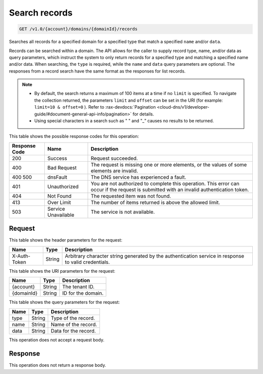 .. _get-search-records-v1.0-account-domains-domainid-records:

Search records
^^^^^^^^^^^^^^^^^^^^^^^^^^^^^^^^^^^^^^^^^^^^^^^^^^^^^^^^^^^^^^^^^^^^^^^^^^^^^^^^

.. code::

    GET /v1.0/{account}/domains/{domainId}/records

Searches all records for a specified domain for a specified type that match a specified 
``name`` and/or ``data``.

Records can be searched within a domain. The API allows for the caller to supply record 
type, name, and/or data as query parameters, which instruct the system to only return 
records for a specified type and matching a specified name and/or data. When searching, the 
``type`` is required, while the ``name`` and ``data`` query parameters are optional. The 
responses from a record search have the same format as the responses for list records.

.. note::
   
   *  By default, the search returns a maximum of 100 items at a time if no ``limit`` is 
      specified. To navigate the collection returned, the parameters ``limit`` and ``offset`` 
      can be set in the URI (for example: ``limit=10 & offset=0`` ). Refer to 
      :rax-devdocs:`Pagination <cloud-dns/v1/developer-guide/#document-general-api-info/pagination>` 
      for details.
   *  Using special characters in a search such as " " and "_" causes no results to be returned.

This table shows the possible response codes for this operation:

+--------------------------+-------------------------+-------------------------+
|Response Code             |Name                     |Description              |
+==========================+=========================+=========================+
|200                       |Success                  |Request succeeded.       |
+--------------------------+-------------------------+-------------------------+
|400                       |Bad Request              |The request is missing   |
|                          |                         |one or more elements, or |
|                          |                         |the values of some       |
|                          |                         |elements are invalid.    |
+--------------------------+-------------------------+-------------------------+
|400 500                   |dnsFault                 |The DNS service has      |
|                          |                         |experienced a fault.     |
+--------------------------+-------------------------+-------------------------+
|401                       |Unauthorized             |You are not authorized   |
|                          |                         |to complete this         |
|                          |                         |operation. This error    |
|                          |                         |can occur if the request |
|                          |                         |is submitted with an     |
|                          |                         |invalid authentication   |
|                          |                         |token.                   |
+--------------------------+-------------------------+-------------------------+
|404                       |Not Found                |The requested item was   |
|                          |                         |not found.               |
+--------------------------+-------------------------+-------------------------+
|413                       |Over Limit               |The number of items      |
|                          |                         |returned is above the    |
|                          |                         |allowed limit.           |
+--------------------------+-------------------------+-------------------------+
|503                       |Service Unavailable      |The service is not       |
|                          |                         |available.               |
+--------------------------+-------------------------+-------------------------+

Request
""""""""""""""""

This table shows the header parameters for the request:

+--------------------------+-------------------------+-------------------------+
|Name                      |Type                     |Description              |
+==========================+=========================+=========================+
|X-Auth-Token              |String                   |Arbitrary character      |
|                          |                         |string generated by the  |
|                          |                         |authentication service   |
|                          |                         |in response to valid     |
|                          |                         |credentials.             |
+--------------------------+-------------------------+-------------------------+

This table shows the URI parameters for the request:

+--------------------------+-------------------------+-------------------------+
|Name                      |Type                     |Description              |
+==========================+=========================+=========================+
|{account}                 |String                   |The tenant ID.           |
+--------------------------+-------------------------+-------------------------+
|{domainId}                |String                   |ID for the domain.       |
+--------------------------+-------------------------+-------------------------+

This table shows the query parameters for the request:

+--------------------------+-------------------------+-------------------------+
|Name                      |Type                     |Description              |
+==========================+=========================+=========================+
|type                      |String                   |Type of the record.      |
+--------------------------+-------------------------+-------------------------+
|name                      |String                   |Name of the record.      |
+--------------------------+-------------------------+-------------------------+
|data                      |String                   |Data for the record.     |
+--------------------------+-------------------------+-------------------------+

This operation does not accept a request body.

Response
""""""""""""""""

This operation does not return a response body.


